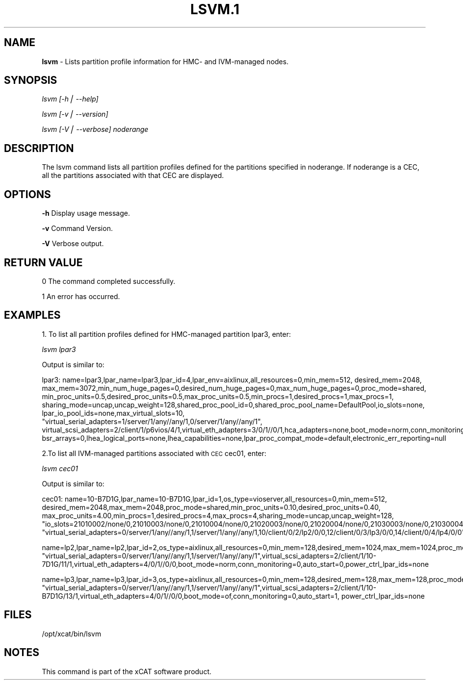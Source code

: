 .\" Automatically generated by Pod::Man v1.37, Pod::Parser v1.14
.\"
.\" Standard preamble:
.\" ========================================================================
.de Sh \" Subsection heading
.br
.if t .Sp
.ne 5
.PP
\fB\\$1\fR
.PP
..
.de Sp \" Vertical space (when we can't use .PP)
.if t .sp .5v
.if n .sp
..
.de Vb \" Begin verbatim text
.ft CW
.nf
.ne \\$1
..
.de Ve \" End verbatim text
.ft R
.fi
..
.\" Set up some character translations and predefined strings.  \*(-- will
.\" give an unbreakable dash, \*(PI will give pi, \*(L" will give a left
.\" double quote, and \*(R" will give a right double quote.  | will give a
.\" real vertical bar.  \*(C+ will give a nicer C++.  Capital omega is used to
.\" do unbreakable dashes and therefore won't be available.  \*(C` and \*(C'
.\" expand to `' in nroff, nothing in troff, for use with C<>.
.tr \(*W-|\(bv\*(Tr
.ds C+ C\v'-.1v'\h'-1p'\s-2+\h'-1p'+\s0\v'.1v'\h'-1p'
.ie n \{\
.    ds -- \(*W-
.    ds PI pi
.    if (\n(.H=4u)&(1m=24u) .ds -- \(*W\h'-12u'\(*W\h'-12u'-\" diablo 10 pitch
.    if (\n(.H=4u)&(1m=20u) .ds -- \(*W\h'-12u'\(*W\h'-8u'-\"  diablo 12 pitch
.    ds L" ""
.    ds R" ""
.    ds C` ""
.    ds C' ""
'br\}
.el\{\
.    ds -- \|\(em\|
.    ds PI \(*p
.    ds L" ``
.    ds R" ''
'br\}
.\"
.\" If the F register is turned on, we'll generate index entries on stderr for
.\" titles (.TH), headers (.SH), subsections (.Sh), items (.Ip), and index
.\" entries marked with X<> in POD.  Of course, you'll have to process the
.\" output yourself in some meaningful fashion.
.if \nF \{\
.    de IX
.    tm Index:\\$1\t\\n%\t"\\$2"
..
.    nr % 0
.    rr F
.\}
.\"
.\" For nroff, turn off justification.  Always turn off hyphenation; it makes
.\" way too many mistakes in technical documents.
.hy 0
.if n .na
.\"
.\" Accent mark definitions (@(#)ms.acc 1.5 88/02/08 SMI; from UCB 4.2).
.\" Fear.  Run.  Save yourself.  No user-serviceable parts.
.    \" fudge factors for nroff and troff
.if n \{\
.    ds #H 0
.    ds #V .8m
.    ds #F .3m
.    ds #[ \f1
.    ds #] \fP
.\}
.if t \{\
.    ds #H ((1u-(\\\\n(.fu%2u))*.13m)
.    ds #V .6m
.    ds #F 0
.    ds #[ \&
.    ds #] \&
.\}
.    \" simple accents for nroff and troff
.if n \{\
.    ds ' \&
.    ds ` \&
.    ds ^ \&
.    ds , \&
.    ds ~ ~
.    ds /
.\}
.if t \{\
.    ds ' \\k:\h'-(\\n(.wu*8/10-\*(#H)'\'\h"|\\n:u"
.    ds ` \\k:\h'-(\\n(.wu*8/10-\*(#H)'\`\h'|\\n:u'
.    ds ^ \\k:\h'-(\\n(.wu*10/11-\*(#H)'^\h'|\\n:u'
.    ds , \\k:\h'-(\\n(.wu*8/10)',\h'|\\n:u'
.    ds ~ \\k:\h'-(\\n(.wu-\*(#H-.1m)'~\h'|\\n:u'
.    ds / \\k:\h'-(\\n(.wu*8/10-\*(#H)'\z\(sl\h'|\\n:u'
.\}
.    \" troff and (daisy-wheel) nroff accents
.ds : \\k:\h'-(\\n(.wu*8/10-\*(#H+.1m+\*(#F)'\v'-\*(#V'\z.\h'.2m+\*(#F'.\h'|\\n:u'\v'\*(#V'
.ds 8 \h'\*(#H'\(*b\h'-\*(#H'
.ds o \\k:\h'-(\\n(.wu+\w'\(de'u-\*(#H)/2u'\v'-.3n'\*(#[\z\(de\v'.3n'\h'|\\n:u'\*(#]
.ds d- \h'\*(#H'\(pd\h'-\w'~'u'\v'-.25m'\f2\(hy\fP\v'.25m'\h'-\*(#H'
.ds D- D\\k:\h'-\w'D'u'\v'-.11m'\z\(hy\v'.11m'\h'|\\n:u'
.ds th \*(#[\v'.3m'\s+1I\s-1\v'-.3m'\h'-(\w'I'u*2/3)'\s-1o\s+1\*(#]
.ds Th \*(#[\s+2I\s-2\h'-\w'I'u*3/5'\v'-.3m'o\v'.3m'\*(#]
.ds ae a\h'-(\w'a'u*4/10)'e
.ds Ae A\h'-(\w'A'u*4/10)'E
.    \" corrections for vroff
.if v .ds ~ \\k:\h'-(\\n(.wu*9/10-\*(#H)'\s-2\u~\d\s+2\h'|\\n:u'
.if v .ds ^ \\k:\h'-(\\n(.wu*10/11-\*(#H)'\v'-.4m'^\v'.4m'\h'|\\n:u'
.    \" for low resolution devices (crt and lpr)
.if \n(.H>23 .if \n(.V>19 \
\{\
.    ds : e
.    ds 8 ss
.    ds o a
.    ds d- d\h'-1'\(ga
.    ds D- D\h'-1'\(hy
.    ds th \o'bp'
.    ds Th \o'LP'
.    ds ae ae
.    ds Ae AE
.\}
.rm #[ #] #H #V #F C
.\" ========================================================================
.\"
.IX Title "LSVM.1 1"
.TH LSVM.1 1 "2008-02-13" "perl v5.8.3" "User Contributed Perl Documentation"
.SH "NAME"
\&\fBlsvm\fR \- Lists partition profile information for HMC\- and IVM\-managed nodes.
.SH "SYNOPSIS"
.IX Header "SYNOPSIS"
\&\fIlsvm [\-h| \-\-help]\fR
.PP
\&\fIlsvm [\-v| \-\-version]\fR
.PP
\&\fIlsvm [\-V| \-\-verbose] noderange\fR
.SH "DESCRIPTION"
.IX Header "DESCRIPTION"
.Vb 1
\& The lsvm command lists all partition profiles defined for the partitions specified in noderange. If noderange is a CEC, all the partitions associated with that CEC are displayed.
.Ve
.SH "OPTIONS"
.IX Header "OPTIONS"
\&\fB\-h\fR          Display usage message.
.PP
\&\fB\-v\fR          Command Version. 
.PP
\&\fB\-V\fR          Verbose output. 
.SH "RETURN VALUE"
.IX Header "RETURN VALUE"
0 The command completed successfully.
.PP
1 An error has occurred.
.SH "EXAMPLES"
.IX Header "EXAMPLES"
1. To list all partition profiles defined for HMC-managed partition lpar3, enter: 
.PP
\&\fIlsvm lpar3\fR 
.PP
Output is similar to:
.PP
.Vb 2
\&    lpar3: name=lpar3,lpar_name=lpar3,lpar_id=4,lpar_env=aixlinux,all_resources=0,min_mem=512, desired_mem=2048, max_mem=3072,min_num_huge_pages=0,desired_num_huge_pages=0,max_num_huge_pages=0,proc_mode=shared, min_proc_units=0.5,desired_proc_units=0.5,max_proc_units=0.5,min_procs=1,desired_procs=1,max_procs=1, sharing_mode=uncap,uncap_weight=128,shared_proc_pool_id=0,shared_proc_pool_name=DefaultPool,io_slots=none, lpar_io_pool_ids=none,max_virtual_slots=10,
\&"virtual_serial_adapters=1/server/1/any//any/1,0/server/1/any//any/1", virtual_scsi_adapters=2/client/1/p6vios/4/1,virtual_eth_adapters=3/0/1//0/1,hca_adapters=none,boot_mode=norm,conn_monitoring=0,auto_start=0,power_ctrl_lpar_ids=none,work_group_id=none,redundant_err_path_reporting=0, bsr_arrays=0,lhea_logical_ports=none,lhea_capabilities=none,lpar_proc_compat_mode=default,electronic_err_reporting=null
.Ve
.PP
2.To list all IVM-managed partitions associated with \s-1CEC\s0 cec01, enter:
.PP
\&\fIlsvm cec01\fR
.PP
Output is similar to:
.PP
.Vb 2
\&   cec01: name=10-B7D1G,lpar_name=10-B7D1G,lpar_id=1,os_type=vioserver,all_resources=0,min_mem=512, desired_mem=2048,max_mem=2048,proc_mode=shared,min_proc_units=0.10,desired_proc_units=0.40, max_proc_units=4.00,min_procs=1,desired_procs=4,max_procs=4,sharing_mode=uncap,uncap_weight=128, "io_slots=21010002/none/0,21010003/none/0,21010004/none/0,21020003/none/0,21020004/none/0,21030003/none/0,21030004/none/0,21040003/none/0,21040004/none/0",lpar_io_pool_ids=none,max_virtual_slots=48,
\&"virtual_serial_adapters=0/server/1/any//any/1,1/server/1/any//any/1,10/client/0/2/lp2/0/0,12/client/0/3/lp3/0/0,14/client/0/4/lp4/0/0","virtual_scsi_adapters=11/server/2/lp2/2/0,13/server/3/lp3/2/0,15/server/4/lp4/2/0","virtual_eth_adapters=3/0/1//1/0,4/0/2//1/0,5/0/3//1/0,6/0/4//1/0",boot_mode=norm,conn_monitoring=0,auto_start=0,power_ctrl_lpar_ids=none
.Ve
.PP
.Vb 2
\&   name=lp2,lpar_name=lp2,lpar_id=2,os_type=aixlinux,all_resources=0,min_mem=128,desired_mem=1024,max_mem=1024,proc_mode=shared,min_proc_units=0.10,desired_proc_units=0.10,max_proc_units=4.00,min_procs=1,desired_procs=1,max_procs=4,sharing_mode=uncap,uncap_weight=128,io_slots=none,lpar_io_pool_ids=none,max_virtual_slots=6,
\&"virtual_serial_adapters=0/server/1/any//any/1,1/server/1/any//any/1",virtual_scsi_adapters=2/client/1/10-7D1G/11/1,virtual_eth_adapters=4/0/1//0/0,boot_mode=norm,conn_monitoring=0,auto_start=0,power_ctrl_lpar_ids=none
.Ve
.PP
name=lp3,lpar_name=lp3,lpar_id=3,os_type=aixlinux,all_resources=0,min_mem=128,desired_mem=128,max_mem=128,proc_mode=shared,min_proc_units=0.10,desired_proc_units=0.10,max_proc_units=4.00,min_procs=1,desired_procs=1,max_procs=4,sharing_mode=uncap,uncap_weight=128,io_slots=none,lpar_io_pool_ids=none,max_virtual_slots=6,
\&\*(L"virtual_serial_adapters=0/server/1/any//any/1,1/server/1/any//any/1\*(R",virtual_scsi_adapters=2/client/1/10\-B7D1G/13/1,virtual_eth_adapters=4/0/1//0/0,boot_mode=of,conn_monitoring=0,auto_start=1, power_ctrl_lpar_ids=none
.SH "FILES"
.IX Header "FILES"
/opt/xcat/bin/lsvm
.SH "NOTES"
.IX Header "NOTES"
This command is part of the xCAT software product.
